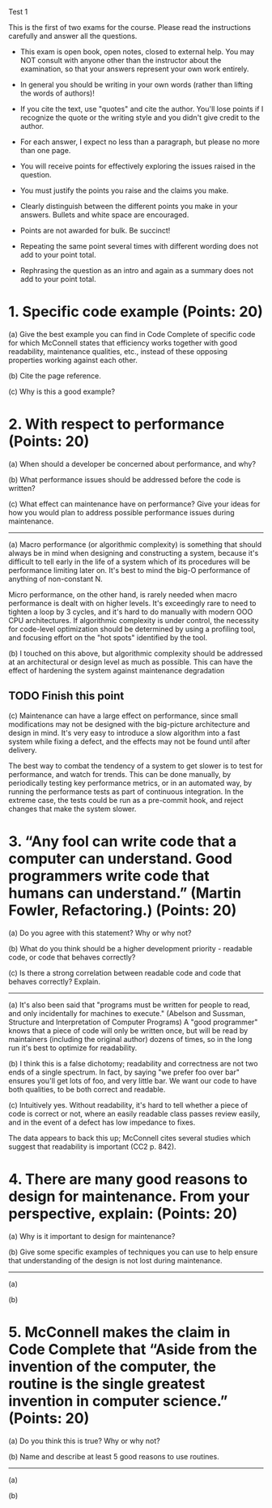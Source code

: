 Test 1

This is the first of two exams for the course. Please read the instructions carefully and answer all
the questions.

- This exam is open book, open notes, closed to external help. You may NOT consult with anyone other
  than the instructor about the examination, so that your answers represent your own work entirely.

- In general you should be writing in your own words (rather than lifting the words of authors)!

- If you cite the text, use "quotes" and cite the author. You'll lose points if I recognize the
  quote or the writing style and you didn't give credit to the author.

- For each answer, I expect no less than a paragraph, but please no more than one page.

- You will receive points for effectively exploring the issues raised in the question.

- You must justify the points you raise and the claims you make.

- Clearly distinguish between the different points you make in your answers. Bullets and white space
  are encouraged.

- Points are not awarded for bulk. Be succinct!

- Repeating the same point several times with different wording does not add to your point total.

- Rephrasing the question as an intro and again as a summary does not add to your point total.

* 1. Specific code example (Points: 20)  
  (a) Give the best example you can find in Code Complete of specific code for which McConnell
  states that efficiency works together with good readability, maintenance qualities, etc., instead
  of these opposing properties working against each other.

  (b) Cite the page reference.

  (c) Why is this a good example?

* 2. With respect to performance (Points: 20)  
  (a) When should a developer be concerned about performance, and why?

  (b) What performance issues should be addressed before the code is written?

  (c) What effect can maintenance have on performance? Give your ideas for how you would plan to
  address possible performance issues during maintenance.

  --------------------------------------------------------------------------------------------------

  (a) Macro performance (or algorithmic complexity) is something that should always be in mind when
  designing and constructing a system, because it's difficult to tell early in the life of a system
  which of its procedures will be performance limiting later on.  It's best to mind the big-O
  performance of anything of non-constant N.

  Micro performance, on the other hand, is rarely needed when macro performance is dealt with on
  higher levels.  It's exceedingly rare to need to tighten a loop by 3 cycles, and it's hard to do
  manually with modern OOO CPU architectures.  If algorithmic complexity is under control, the
  necessity for code-level optimization should be determined by using a profiling tool, and focusing
  effort on the "hot spots" identified by the tool.

  (b) I touched on this above, but algorithmic complexity should be addressed at an architectural or
  design level as much as possible.  This can have the effect of hardening the system against
  maintenance degradation
** TODO Finish this point

  (c) Maintenance can have a large effect on performance, since small modifications may not be
  designed with the big-picture architecture and design in mind.  It's very easy to introduce a slow
  algorithm into a fast system while fixing a defect, and the effects may not be found until after
  delivery.

  The best way to combat the tendency of a system to get slower is to test for performance, and
  watch for trends.  This can be done manually, by periodically testing key performance metrics, or
  in an automated way, by running the performance tests as part of continuous integration.  In the
  extreme case, the tests could be run as a pre-commit hook, and reject changes that make the system
  slower.

* 3. “Any fool can write code that a computer can understand. Good programmers write code that humans can understand.” (Martin Fowler, Refactoring.) (Points: 20)

  (a) Do you agree with this statement? Why or why not?

  (b) What do you think should be a higher development priority - readable code, or code that
  behaves correctly?

  (c) Is there a strong correlation between readable code and code that behaves correctly? Explain.

  --------------------------------------------------------------------------------------------------

  (a) It's also been said that "programs must be written for people to read, and only incidentally
  for machines to execute." (Abelson and Sussman, Structure and Interpretation of Computer Programs)
  A "good programmer" knows that a piece of code will only be written once, but will be read by
  maintainers (including the original author) dozens of times, so in the long run it's best to
  optimize for readability.

  (b) I think this is a false dichotomy; readability and correctness are not two ends of a single
  spectrum.  In fact, by saying "we prefer foo over bar" ensures you'll get lots of foo, and very
  little bar.  We want our code to have both qualities, to be both correct and readable.

  (c) Intuitively yes.  Without readability, it's hard to tell whether a piece of code is correct or
  not, where an easily readable class passes review easily, and in the event of a defect has low
  impedance to fixes.

  The data appears to back this up; McConnell cites several studies which suggest that readability
  is important (CC2 p. 842).
  

* 4. There are many good reasons to design for maintenance. From your perspective, explain: (Points: 20)  
  (a) Why is it important to design for maintenance?

  (b) Give some specific examples of techniques you can use to help ensure that understanding of the
  design is not lost during maintenance.

  --------------------------------------------------------------------------------------------------

  (a)

  (b)

* 5. McConnell makes the claim in Code Complete that “Aside from the invention of the computer, the routine is the single greatest invention in computer science.” (Points: 20)  
  (a) Do you think this is true? Why or why not?

  (b) Name and describe at least 5 good reasons to use routines.

  --------------------------------------------------------------------------------------------------

  (a)

  (b)
